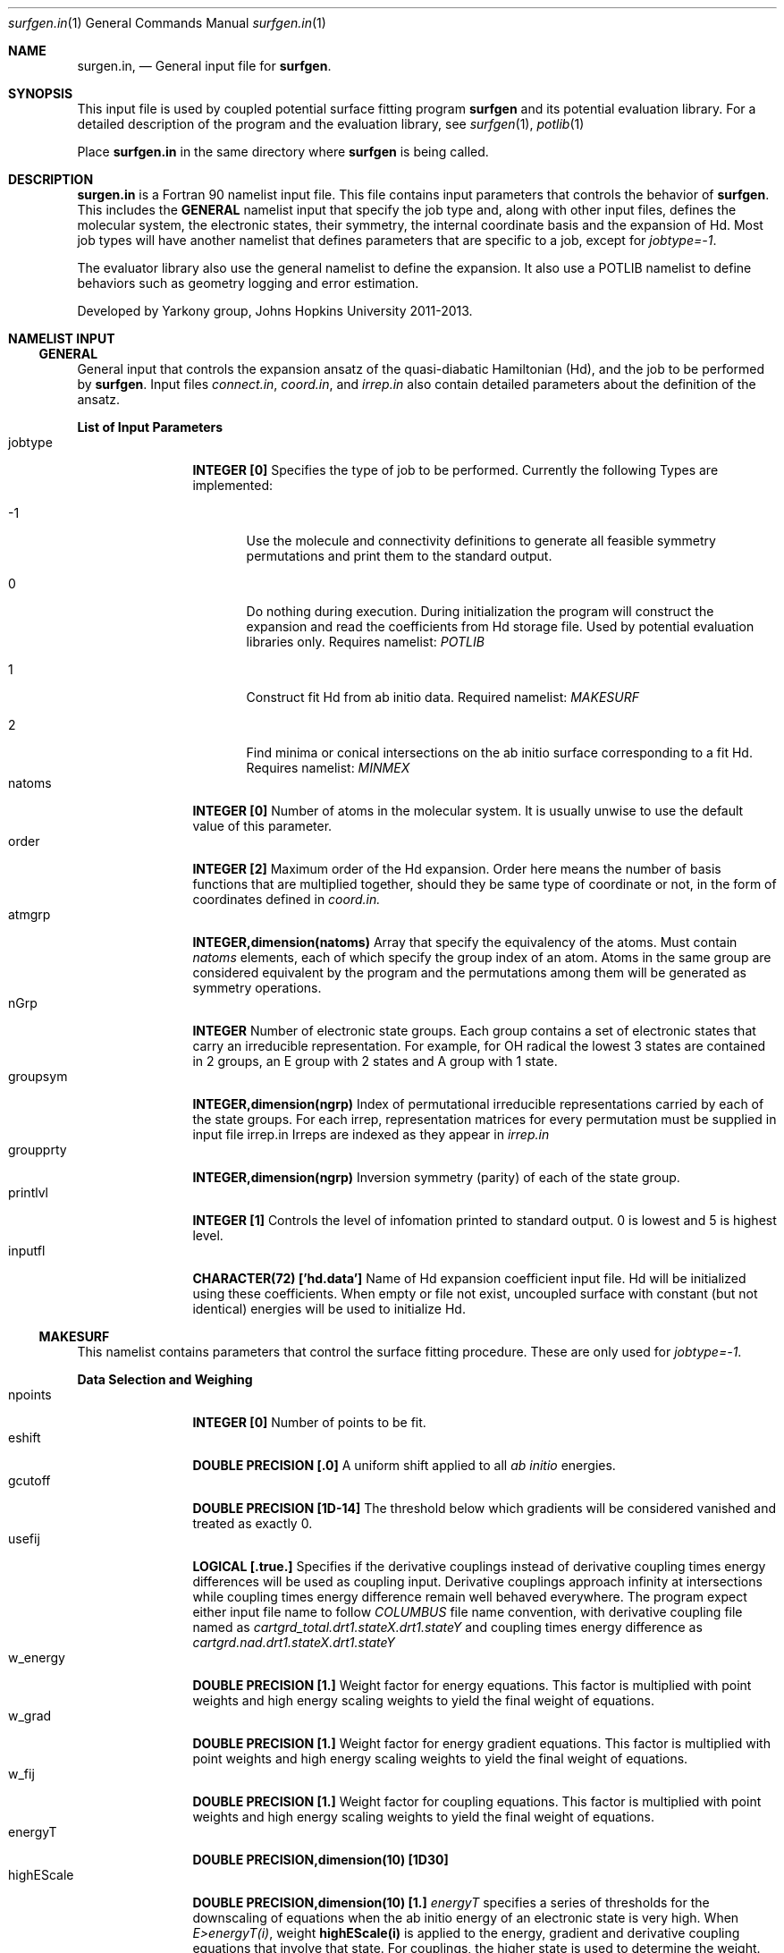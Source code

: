 .\"Modified from man(1) of FreeBSD, the NetBSD mdoc.template, and mdoc.samples.
.\"See Also:
.\"man mdoc.samples for a complete listing of options
.\"man mdoc for the short list of editing options
.\"/usr/share/misc/mdoc.template
.Dd 3/11/13               \" DATE 
.Dt surfgen.in 1      \" Program name and manual section number
.Os Darwin
.Sh NAME                 \" Section Header - required - don't modify 
.Nm surgen.in ,
.Nd General input file for 
.Sy surfgen .
.Sh SYNOPSIS             \" Section Header - required - don't modify
This input file is used by coupled potential surface fitting program
.Sy surfgen 
and its potential evaluation library.
For a detailed description of the program and the evaluation library, see
.Xr surfgen 1 ,
.Xr potlib 1
.Pp
Place
.Sy surfgen.in
in the same directory where
.Sy surfgen
is being called.
.\"
.Sh DESCRIPTION          \" Section Header - required - don't modify
.Nm
is a Fortran 90 namelist input file.  This file contains input parameters that 
controls the behavior of 
.Sy surfgen .
This includes the 
.Sy GENERAL
namelist input that specify the job type and, along with other input files, 
defines the molecular system, the electronic states, their symmetry, the internal
coordinate basis and the expansion of Hd.  Most job types will have another namelist
that defines parameters that are specific to a job, except for 
.Em jobtype=-1 .
.Pp
The evaluator library also use the general namelist to define the expansion.  It
also use a POTLIB namelist to define behaviors such as geometry logging and error
estimation.
.Pp
Developed by 
.An Yarkony group , Johns Hopkins University 
2011-2013.
.\"
.Sh NAMELIST INPUT
.Ss GENERAL
General input that controls the expansion ansatz of the quasi-diabatic Hamiltonian (Hd),
and the job to be performed by
.Sy surfgen .
Input files 
.Ar connect.in ,
.Ar coord.in ,
and
.Ar irrep.in
also contain detailed parameters about the definition of the ansatz.
.Pp
.Sy List of Input Parameters
.Bl -tag -width VariableNm -compact
./"VariableName DefaultValue Descriptions
.It jobtype
.Sy INTEGER [0] 
Specifies the type of job to be performed. Currently the following
Types are implemented:
.Bl -tag -width xxx 
.It -1
Use the molecule and connectivity definitions to generate all feasible symmetry 
permutations and print them to the standard output.
.It 0
Do nothing during execution.  During initialization the program will construct 
the expansion and read the coefficients from Hd storage file.   
Used by potential evaluation libraries only. Requires namelist: 
.Em POTLIB
.It 1
Construct fit Hd from ab initio data. Required namelist: 
.Em MAKESURF
.It 2
Find minima or conical intersections on the ab initio surface corresponding to a 
fit Hd.   Requires namelist:
.Em MINMEX
.El
.It natoms
.Sy INTEGER [0]
Number of atoms in the molecular system.   It is usually unwise to use the
default value of this parameter.
.It order
.Sy INTEGER [2]
Maximum order of the Hd expansion.  Order here means the number of basis functions
that are multiplied together, should they be same type of coordinate or not,
in the form of coordinates defined in 
.Ar coord.in.
.It atmgrp
.Sy INTEGER,dimension(natoms)
Array that specify the equivalency of the atoms.  Must contain
.Em natoms
elements, each of which specify the group index of an atom.  Atoms in the same
group are considered equivalent by the program and the permutations among them 
will be generated as symmetry operations.
.It nGrp
.Sy INTEGER 
Number of electronic state groups.  Each group contains a set of electronic 
states that carry an irreducible representation.  For example, for OH radical 
the lowest 3 states are contained in 2 groups, an E group with 2 states and 
A group with 1 state.
.It groupsym
.Sy INTEGER,dimension(ngrp) 
Index of permutational irreducible representations carried by each 
of the state groups.  For each irrep, representation matrices for 
every permutation must be supplied in input file irrep.in
Irreps are indexed as they appear in 
.Ar irrep.in
.It groupprty
.Sy INTEGER,dimension(ngrp) 
Inversion symmetry (parity) of each of the state group.
.It printlvl
.Sy INTEGER [1]
Controls the level of infomation printed to standard output. 
0 is lowest and 5 is highest level.
.It inputfl
.Sy CHARACTER(72) ['hd.data']
Name of Hd expansion coefficient input file.  Hd will be initialized using
these coefficients.  When empty or file not exist, uncoupled surface with 
constant (but not identical) energies will be used to initialize Hd.
.El
.Ss MAKESURF
This namelist contains parameters that control the surface fitting procedure.
These are only used for
.Em jobtype=-1 .
.Pp
.Sy Data Selection and Weighing
.Bl -tag -width VariableNm -compact
.It npoints 
.Sy INTEGER [0]
Number of points to be fit.
.It eshift
.Sy DOUBLE PRECISION [.0]
A uniform shift applied to all 
.Ar ab initio 
energies.
.It gcutoff
.Sy DOUBLE PRECISION [1D-14]
The threshold below which gradients will be considered vanished and treated as exactly 0.
.It usefij
.Sy LOGICAL [.true.] 
Specifies if the derivative couplings instead of derivative coupling times
energy differences will be used as coupling input.  Derivative couplings approach
infinity at intersections while coupling times energy difference remain well 
behaved everywhere.  The program expect either input file name to follow 
.Ar COLUMBUS
file name convention, with derivative coupling file named as
.Pa cartgrd_total.drt1.stateX.drt1.stateY 
and coupling times energy difference as
.Pa cartgrd.nad.drt1.stateX.drt1.stateY
.It w_energy
.Sy DOUBLE PRECISION [1.]
Weight factor for energy equations.  This factor is multiplied with point weights
and high energy scaling weights to yield the final weight of equations.
.It w_grad
.Sy DOUBLE PRECISION [1.]
Weight factor for energy gradient equations. This factor is multiplied with point weights
and high energy scaling weights to yield the final weight of equations.
.It w_fij
.Sy DOUBLE PRECISION [1.]
Weight factor for coupling equations. This factor is multiplied with point weights
and high energy scaling weights to yield the final weight of equations.
.It energyT
.Sy DOUBLE PRECISION,dimension(10) [1D30]
.It highEScale
.Sy DOUBLE PRECISION,dimension(10) [1.]
.Em energyT
specifies a series of thresholds for the downscaling of equations when the ab initio
energy of an electronic state is very high.   When
.Em E>energyT(i) ,
weight 
.Sy highEScale(i)
is applied to the energy, gradient and derivative coupling equations that involve 
that state.   For couplings, the higher state is used to determine the weight.  
The highest possible energy bracket (with lowest weight) will be used.
.It ediffcutoff
.Sy DOUBLE PRECISION [20.]
.It nrmediff
.Sy DOUBLE PRECISION [2D4]
The weight for derivative coupling equations is weighed down by factor
.Sy nrmediff/(\[u0394]E+ediffcutoff) .
This weighing procedure is due to the fact that coupling times energy difference
is being fit instead of the coupling itself, which is singular near intersections.
Increasing the weight according to energy difference ensures that residue couplings
are properly minimized, and the cutoff term prevents problematic singular behavior.
This prevents the mathematical complexity of directly taking deratives of the couplings
with respect to fitting coefficients, which will give rise to term that correspond
to change in energy difference.
.It ediffcutoff2
.Sy DOUBLE PRECISION [1.]
.It nrmediff2
.Sy DOUBLE PRECISION [100.]
Similar to the above case, the energy equations are weighed up by factor
.Sy nrmediff2/(\[u0394]E+ediffcutoff2)
if this value is greater than 1.   This is to ensure that energy differences
are properly reproduced for points that are close to degeneracy.
.El
.Pp
.Sy Fitting Algorithm and Acceleration
.Bl -tag -width VariableNm -compact
.It maxiter
.Sy INTEGER [3]
Maximum number of iterations for the fitting algorithm.
.It toler
.Sy DOUBLE PRECISION [1D-3]
Convergence tolerance for change in expansion coefficient.
.It maxd
.Sy DOUBLE PRECISION [1D0]
Maximum allowed change in Hd expansion coefficients between iterations. 
.It dfstart
.Sy INTEGER [0]
Iteration at which differential convergence will be started.  The normal equations
will be constructed for the 
.Em change
of coefficients instead of expansion coefficients themselves.  This will usually
result in better fit and allows dumping while lifting the flattening term to very
small value.  However, this convergence mode has more tendency to experience 
oscillations and should not be enabled if the fit is qualitatively incorrect.
.br
It is recommended that when differential convergence is enabled, set
.Em DijScale=1
and 
.Em DijScale2=1
.It exactTol 
.Sy DOUBLE PRECISION [1D-12]
Eigenvalue cutoff when solving constrained normal equations.  This parameter dictates
how accurate the exact equations will be reproduced.
.It LSETol 
.Sy DOUBLE PRECISION [1D-7]
Diagonal shift on the normal equations when solving linear equations.  Larger value leads 
to more stable but usually slower convergence.  
.It flattening
.Sy DOUBLE PRECISION [1D-8]
Flattening term that will be included in the objective function.  In differential 
convergence mode, this option will remove contributions that have very small contributions
to the quality of fit.  As opposed to 
.Ar LSETol ,
which only changes the convergence procedure but does not affect the converged results,
.Ar flattening 
changes the Lagrangian and thus will result in a different converged Hd.
.It ndiis
.Sy INTEGER [10]
Maximum dimensionality of DIIS interpolation space
.It ndstart
.Sy INTEGER [10]
The number of iterations to start DIIS interpolation.
.It linSteps
.Sy INTEGER [0]
Number of linear steps to perform.  When greater than 0, the program will break the 
predicted change into 
.Sy linSteps
smaller steps and try to find the step length that yields the smallest gradient
for the Lagrangian.  Step sizes are automatically shrinked when the norm of the 
gradient increases.
.It linNegSteps
.Sy INTEGER [0]
Number of linear steps to be taken to the opposite direction of the predicted change
but with the same size.  This should only be used when the normal equations fail
to give the correct direction of changes and the linear steps towards the positive
direction encounter an immediate increase in the norm of Lagrangian.
.It DijScale
.Sy DOUBLE PRECISION [1.]
This option controls the multiplier of the derivative of eigenvectors with respect
to the fitting coefficients.  When set to 0, the dependency of eigenvectors on 
fitting coefficients are ignored.  When set to 1, the first order response of 
eigenvectors with respect to the change in fitting coefficients is fully implemented.
This option is used by the construction of normal equations as well as evaluation
of gradients of the Lagrange multipliers.  It is recommended to have 
.Em DijScale=1.0 
in most cases.   It only needs to be turned down when eigenvectors are changing 
too rapidly and gives oscillations.
.It DijScale2
.Sy DOUBLE PRECISION [1.]
Similar to 
.Sy DijScale ,
this option is an additional multiplier that only scales the eigenvector derivatives
in the normal equations, but does not affect the evaluation of Lagrangian gradients.
.It scaleEx
.Sy DOUBLE PRECISION [1.]
Uniformly scale all exact equations.  Since there is no weight for exact equations,
this is done through scaling the gradient of the Lagrangian with respect to Lagrange
multipliers.  This option normally does not need to be changed.  Only use it when 
convergence problems occur.
.It stepMethod
.Sy INTEGER [0]
This option specifies the algorithm used for fitting procedure.  Currently 
.Em method 0
uses linear equality constrained least squares equations and 
.Em method 1
uses gradient projection technique.  
.Sy Method 1 is not working very well at the moment.  Please use 0.
.It ExConv
.Sy DOUBLE PRECISION [1D-5]
Convergence criteria for exact equations.  Used by 
.Em stepMethod=1 .
.It maxED
.Sy DOUBLE PRECISION [1D-2]
Maximum step length for exact step.  Used by
.Em stepMethod=1 .
.It mmiter
.Sy INTEGER [10]
Number of micro iterations for 
.Em stepMethod=1 .
.It gscaler
.Sy DOUBLE PRECISION [1D-5]
Scaling factor for projected gradient.  Used by 
.Em stepMethod=1 .
.El
./"  DELETED: EXPANSION_INPUT, EXPANSION_OUTPUT
.Pp
.Sy Eigenvector Ordering and Phasing
.Bl -tag -width VariableNm -compact
.It enfDiab
.Sy INTEGER [0]
Specify a point where diabatic and adiabatic representation will be forced to coincide.
Every iteration the program will force the eigenvector of this point to be unit vectors.
The off-diagonal element will be fit to 0 and the derivative of eigenvectors at this 
point (Dij) will also be 0 under all conditions.  
.br
The adiabatic-diabatic transformation is subject to a globally constant transformation.
Since such transformation does not affect the Hamiltonian in any manner, it cannot be 
determined from the fitting procedure itself. When states have different symmetry, 
such degree of freedom can be removed through the use of correct symmetry.  When some
states carry the same symmetry, this option is used to eliminate the extra degree of freedom.
.It gorder
.Sy DOUBLE PRECISION [1D-3]
Threshold for energy difference below which the states will by ordered by gradients 
instead of absolute energy.  This option is ignored when 
.Em followPrev=.true.
.It ckl_input
.Sy CHARACTER(72) ['']
Input file that contains the initial guess of eigenvectors at each data point.  
When left empty or file not exist, the eigenvectors are initialized by diagonalizing
initial Hd.
.It ckl_output
.Sy CHARACTER(72) ['ckl.out']
Output file that contains the final eigenvectors at each data point.
.It followPrev
.Sy LOGICAL [.false.]
Whether the new eigenvectors will be ordered and phased to match the vectors 
from the previous iteration.  This allows a more consistent and smoother convergence
but may increase the tendency to match the states in a non-optimal way.
.It maxRot
.Sy DOUBLE PRECISION [.0]
When set greater than 0, the eigenvectors rotation between rotations are monitored 
and when the rotation is larger than this parameter the rotation is dumped to this value.
.Sy HAVE NOT BEEN TESTED FOR MORE THAN 2 STATES.  DO NOT USE IT IF YOU HAVE >2 STATES!
.El
.Pp
.Sy Local Coordinate Construction
.Bl -tag -width VariableNm -compact
.It useIntGrad
.Sy LOGICAL [.true.]
Specifies wether the gradients and derivative couplings will be fit using Cartesian 
components or a transformed coordinate constructed at each point that removes the
null equations (translations, rotations, relative motion of dissociated fragments 
and symmetry zeros).  This coordinate is constructed by obtaining the eigenvectors
of matrix B^T.B, where B is the Wilson's B matrix.
.It intGradT
.Sy DOUBLE PRECISION [1D-3]
Threshold for eigenvalue cut off of B^T.B matrix.   When an eigenvalue is lower than
.Em intGradT ,
the coordinate is considered non-internal and removed from the fitting equaitons.
.It intGradS
.Sy DOUBLE PRECISION [1D-1]
Threshold for diminished weights.  New coordinates that correspond to eigenvalues lower than
.Em intGradS 
will be weighed by factor
.Sy ev/intGradS ,
where
.Sy ev
is the eigenvalue.
.It gScaleMode
.Sy INTEGER [2]
Controls how the gradients and couplings will be weighed according to 
.Em intGradS .
Available scaling methods are :
.Bl -tag -width xxxx -compact
.It =0   
Do not scale
.It >0   
Scale all coordinates
.It <0   
Scale couplings only
.El
.It deg_cap
.Sy DOUBLE PRECISION [1D-5]
Threshold for energy difference below which the states will be considered degenerate.
Intersection adapted coordinate will be used for these electronic states.   
.Em Degeneracy for more than 2 states is coded but never tested.
.El
.Pp
.Sy Removal of Null Space
.Bl -tag -width VariableNm -compact
.It TBas
.Sy DOUBLE PRECISION [1D-6]
Theshold for eigenvalue cutoff of the primitive basis overlap matrix.  This 
controls the degree of linear dependency that will be allowed in the basis 
constructed for the fit.
.It ecutoff
.Sy DOUBLE PRECISION [1.]
Energy threshold in 
.Em hartree
above which the energy data will not be considered in null space removal procedure.
This is used to prevent the equations that are irrelevant from introducing extra
degrees of freedom.
.It egcutoff
.Sy DOUBLE PRECISION [0.6]
The gradients and couplings data of a point will not be considered in null space
removal procedure when the ab initio energy of the lowest state is higher than 
this value.  Similar to 
.Sy ecutoff ,
this parameter is used to prevent irrelevant high energy data points from introducing
unnecessary degrees of freedom.
.El
.Pp
.Sy Input and Output
.Bl -tag -width VariableNm -compact
.It outputfl
.Sy CHARACTER(72) ['']
Name of the output file that will store the fit surface.
.It flheader
.Sy CHARACTER(72) ['----']
Header that will be printed into the description field of Hd storage file.
.It rmsexcl
.Sy INTEGER [0]
This parameter controls if low weight points will be included in the RMS analysis.
Points with weight lower than 
.Sy -1/rmsexcl 
will be excluded when 
.Em rmsexcl<0 .
No effect when 
.Em rmsexcl>=0
.El
.Pp
.Sy Testing
.Bl -tag -width VariableNm -compact
.It ntest
.Sy INTEGER [0]
Number of test points.   When greater than 0, Hd gradient test will be performed.
Used only for debugging purpose.
.El
.Ss POTLIB
Parameters that control the behavior of the potential evaluation library
.\" .Sh DIAGNOSTICS       \" May not be needed
.\" .Bl -diag
.\" .It Diagnostic Tag
.\" Diagnostic informtion here.
.\" .It Diagnostic Tag
.\" Diagnostic informtion here.
.\" .El
.Sh SEE ALSO 
.\" List links in ascending order by section, alphabetically within a section.
.\" Please do not reference files that do not exist without filing a bug report
.Xr surfgen 1 ,
.Xr potlib 1 ,
.Xr hd.data 1 ,
.Xr irrep.in 1 ,
.Xr points.in 1 ,
.Xr coords.in 1 ,
.Xr connect.in 1
.Sh BUGS              \" Document known, unremedied bugs
Please send bug reports to 
.An Xiaolei Zhu Aq virtualzx@gmail.com
.\" .Sh HISTORY           \" Document history if command behaves in a unique manner